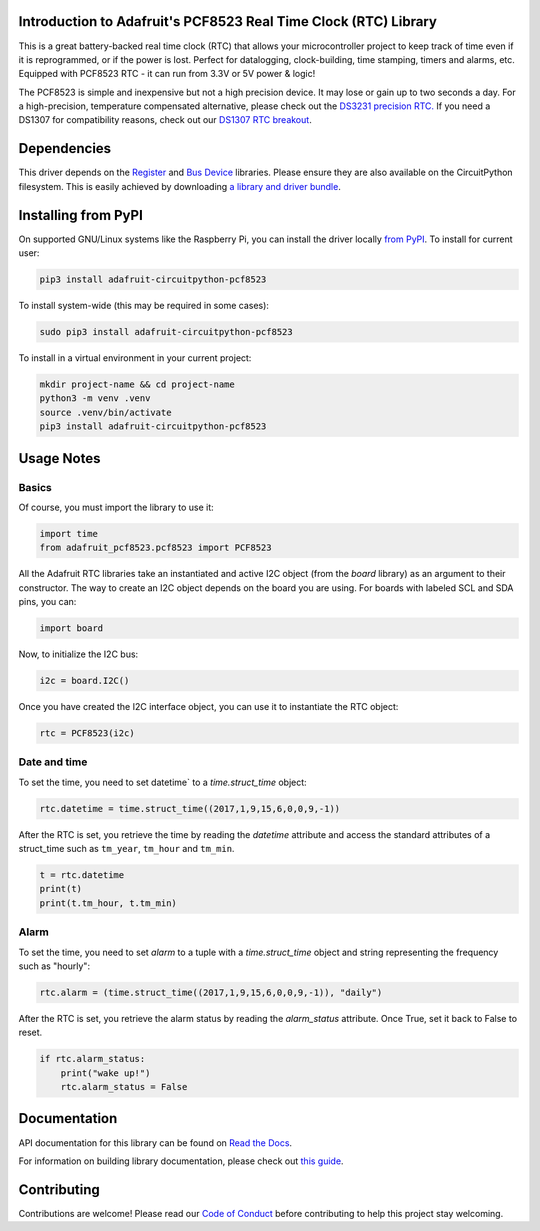 
Introduction to Adafruit's PCF8523 Real Time Clock (RTC) Library
================================================================

.. image:: https://readthedocs.org/projects/adafruit-circuitpython-pcf8523/badge/?version=latest
    :target: https://docs.circuitpython.org/projects/pcf8523/en/latest/
    :alt: Documentation Status

.. image:: https://raw.githubusercontent.com/adafruit/Adafruit_CircuitPython_Bundle/main/badges/adafruit_discord.svg
    :target: https://adafru.it/discord
    :alt: Discord

.. image:: https://github.com/adafruit/Adafruit_CircuitPython_PCF8523/workflows/Build%20CI/badge.svg
    :target: https://github.com/adafruit/Adafruit_CircuitPython_PCF8523/actions/
    :alt: Build Status

.. image:: https://img.shields.io/badge/code%20style-black-000000.svg
    :target: https://github.com/psf/black
    :alt: Code Style: Black

This is a great battery-backed real time clock (RTC) that allows your
microcontroller project to keep track of time even if it is reprogrammed,
or if the power is lost. Perfect for datalogging, clock-building, time
stamping, timers and alarms, etc. Equipped with PCF8523 RTC - it can
run from 3.3V or 5V power & logic!

The PCF8523 is simple and inexpensive but not a high precision device.
It may lose or gain up to two seconds a day. For a high-precision,
temperature compensated alternative, please check out the
`DS3231 precision RTC. <https://www.adafruit.com/products/3013>`_
If you need a DS1307 for compatibility reasons, check out our
`DS1307 RTC breakout <https://www.adafruit.com/products/3296>`_.

.. image:: _static/3295-00.jpg
    :alt: PCF8523 Breakout Board

Dependencies
=============

This driver depends on the `Register <https://github.com/adafruit/Adafruit_CircuitPython_Register>`_
and `Bus Device <https://github.com/adafruit/Adafruit_CircuitPython_BusDevice>`_
libraries. Please ensure they are also available on the CircuitPython filesystem.
This is easily achieved by downloading
`a library and driver bundle <https://github.com/adafruit/Adafruit_CircuitPython_Bundle>`_.

Installing from PyPI
====================
On supported GNU/Linux systems like the Raspberry Pi, you can install the driver locally `from
PyPI <https://pypi.org/project/adafruit-circuitpython-pcf8523/>`_. To install for current user:

.. code-block:: shell

    pip3 install adafruit-circuitpython-pcf8523

To install system-wide (this may be required in some cases):

.. code-block:: shell

    sudo pip3 install adafruit-circuitpython-pcf8523

To install in a virtual environment in your current project:

.. code-block:: shell

    mkdir project-name && cd project-name
    python3 -m venv .venv
    source .venv/bin/activate
    pip3 install adafruit-circuitpython-pcf8523


Usage Notes
===========

Basics
------

Of course, you must import the library to use it:

.. code:: python3

    import time
    from adafruit_pcf8523.pcf8523 import PCF8523

All the Adafruit RTC libraries take an instantiated and active I2C object
(from the `board` library) as an argument to their constructor. The way to
create an I2C object depends on the board you are using. For boards with labeled
SCL and SDA pins, you can:

.. code:: python3

    import board

Now, to initialize the I2C bus:

.. code:: python3

    i2c = board.I2C()

Once you have created the I2C interface object, you can use it to instantiate
the RTC object:

.. code:: python3

    rtc = PCF8523(i2c)

Date and time
-------------

To set the time, you need to set datetime` to a `time.struct_time` object:

.. code:: python3

    rtc.datetime = time.struct_time((2017,1,9,15,6,0,0,9,-1))

After the RTC is set, you retrieve the time by reading the `datetime`
attribute and access the standard attributes of a struct_time such as ``tm_year``,
``tm_hour`` and ``tm_min``.

.. code:: python3

    t = rtc.datetime
    print(t)
    print(t.tm_hour, t.tm_min)

Alarm
-----

To set the time, you need to set `alarm` to a tuple with a `time.struct_time`
object and string representing the frequency such as "hourly":

.. code:: python3

    rtc.alarm = (time.struct_time((2017,1,9,15,6,0,0,9,-1)), "daily")

After the RTC is set, you retrieve the alarm status by reading the
`alarm_status` attribute. Once True, set it back to False to reset.

.. code:: python3

    if rtc.alarm_status:
        print("wake up!")
        rtc.alarm_status = False

Documentation
=============

API documentation for this library can be found on `Read the Docs <https://docs.circuitpython.org/projects/pcf8523/en/latest/>`_.

For information on building library documentation, please check out `this guide <https://learn.adafruit.com/creating-and-sharing-a-circuitpython-library/sharing-our-docs-on-readthedocs#sphinx-5-1>`_.

Contributing
============

Contributions are welcome! Please read our `Code of Conduct
<https://github.com/adafruit/Adafruit_CircuitPython_PCF8523/blob/main/CODE_OF_CONDUCT.md>`_
before contributing to help this project stay welcoming.
